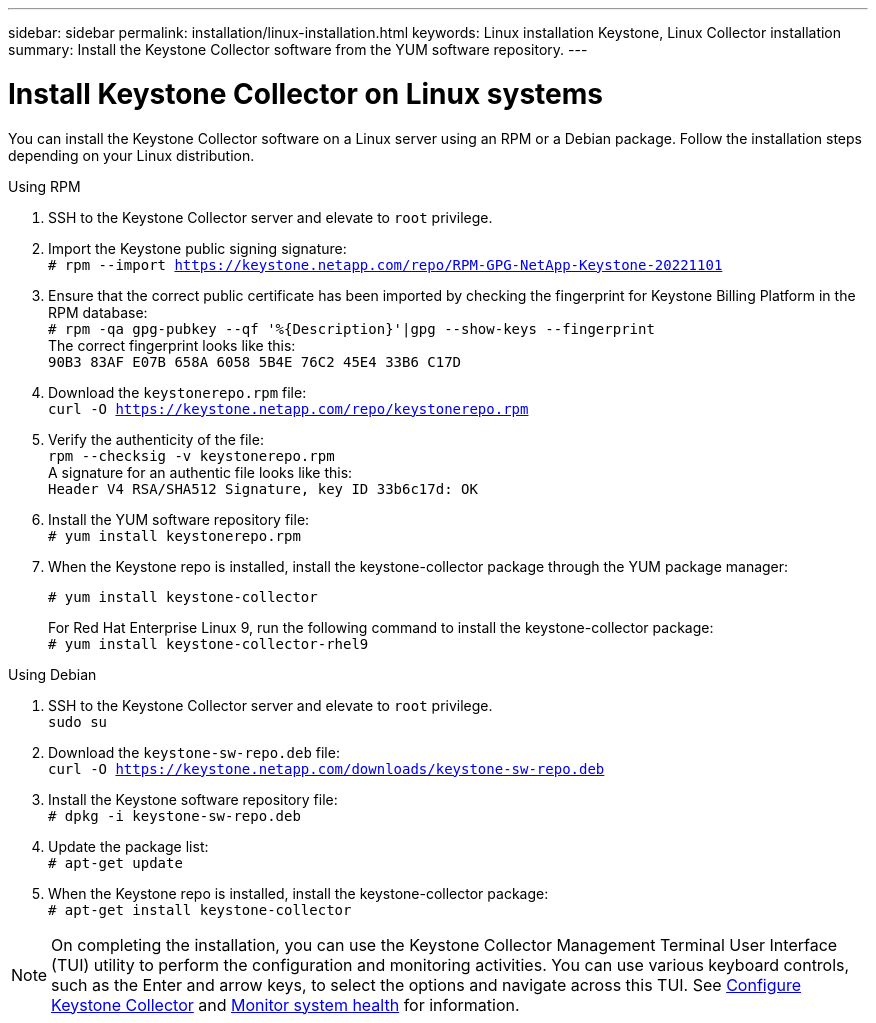 ---
sidebar: sidebar
permalink: installation/linux-installation.html
keywords: Linux installation Keystone, Linux Collector installation
summary: Install the Keystone Collector software from the YUM software repository.
---

= Install Keystone Collector on Linux systems
:hardbreaks:
:nofooter:
:icons: font
:linkattrs:
:imagesdir: ../media/

[.lead]
You can install the Keystone Collector software on a Linux server using an RPM or a Debian package. Follow the installation steps depending on your Linux distribution.

[role="tabbed-block"]
====

.Using RPM
--
. SSH to the Keystone Collector server and elevate to `root` privilege.
. Import the Keystone public signing signature: 
`# rpm --import https://keystone.netapp.com/repo/RPM-GPG-NetApp-Keystone-20221101`
. Ensure that the correct public certificate has been imported by checking the fingerprint for Keystone Billing Platform in the RPM database: 
`# rpm -qa gpg-pubkey --qf '%{Description}'|gpg --show-keys --fingerprint`
The correct fingerprint looks like this:
`90B3 83AF E07B 658A 6058 5B4E 76C2 45E4 33B6 C17D`
. Download the `keystonerepo.rpm` file:
`curl -O https://keystone.netapp.com/repo/keystonerepo.rpm`
. Verify the authenticity of the file:
`rpm --checksig -v keystonerepo.rpm`
A signature for an authentic file looks like this:
`Header V4 RSA/SHA512 Signature, key ID 33b6c17d: OK`
. Install the YUM software repository file:
`# yum install keystonerepo.rpm`
. When the Keystone repo is installed, install the keystone-collector package through the YUM package manager:
+
`# yum install keystone-collector`
+
For Red Hat Enterprise Linux 9, run the following command to install the keystone-collector package:
`# yum install keystone-collector-rhel9`

--

.Using Debian
--
. SSH to the Keystone Collector server and elevate to `root` privilege.
`sudo su`
. Download the `keystone-sw-repo.deb` file:
`curl -O https://keystone.netapp.com/downloads/keystone-sw-repo.deb`
. Install the Keystone software repository file:
`# dpkg -i keystone-sw-repo.deb`
. Update the package list:
`# apt-get update`
. When the Keystone repo is installed, install the keystone-collector package:
`# apt-get install keystone-collector`
--

====


[NOTE]
On completing the installation, you can use the Keystone Collector Management Terminal User Interface (TUI) utility to perform the configuration and monitoring activities. You can use various keyboard controls, such as the Enter and arrow keys, to select the options and navigate across this TUI. See link:../installation/configuration.html[Configure Keystone Collector] and link:../installation/monitor-health.html[Monitor system health] for information.
